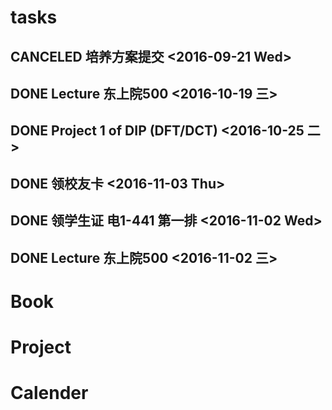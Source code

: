 * tasks
** CANCELED 培养方案提交 <2016-09-21 Wed>
   CLOSED: [2016-09-27 Tue 22:52]
** DONE Lecture 东上院500  <2016-10-19 三>
** DONE Project 1 of DIP (DFT/DCT) <2016-10-25 二>
** DONE 领校友卡 <2016-11-03 Thu>
** DONE 领学生证 电1-441 第一排 <2016-11-02 Wed>
** DONE Lecture 东上院500  <2016-11-02 三>
* Book
* Project
* Calender
